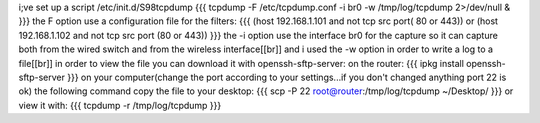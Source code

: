 i;ve set up a script /etc/init.d/S98tcpdump
{{{
tcpdump -F /etc/tcpdump.conf -i br0 -w /tmp/log/tcpdump 2>/dev/null &
}}}
the F option use a configuration file for the filters:
{{{
(host 192.168.1.101 and not tcp src port( 80 or 443)) or (host 192.168.1.102 and not tcp src port (80 or 443))
}}}
the -i option use the interface br0 for the capture so it can capture both from the wired switch and from the wireless interface[[br]]
and i used the -w option in order to write a log to a file[[br]]
in order to view the file you can download it with openssh-sftp-server:
on the router:
{{{
ipkg install openssh-sftp-server
}}}
on your computer(change the port according to your settings...if you don't changed anything port 22 is ok) the following command copy the file to your desktop:
{{{
scp -P 22 root@router:/tmp/log/tcpdump ~/Desktop/
}}}
or view it with:
{{{
tcpdump -r /tmp/log/tcpdump
}}}
